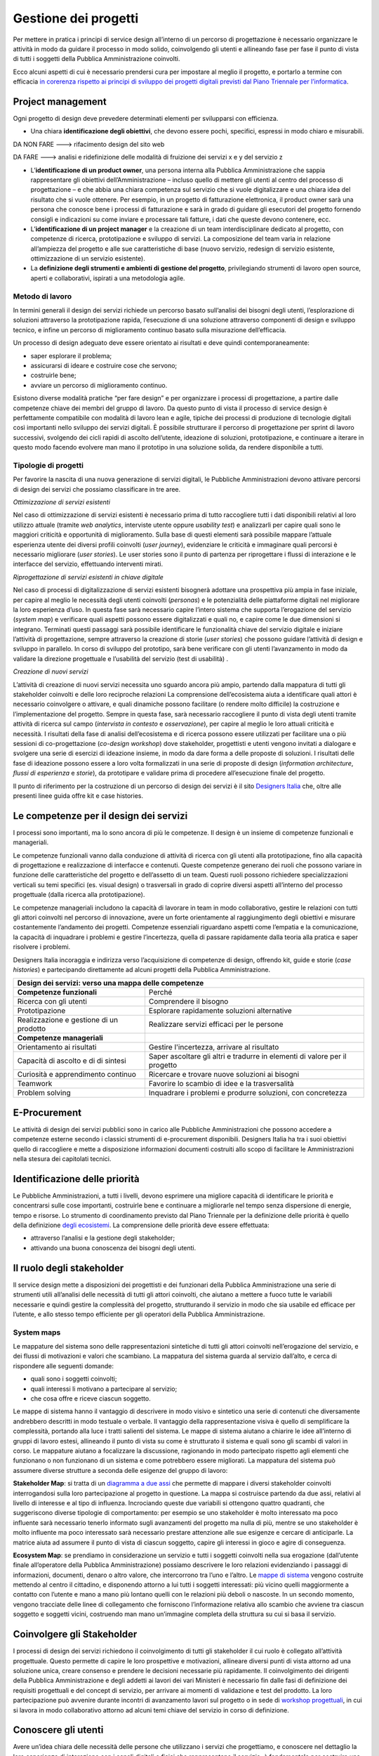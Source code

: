 Gestione dei progetti
---------------------
Per mettere in pratica i principi di service design all’interno di un percorso di progettazione è necessario organizzare le attività in modo da guidare il processo in modo solido, coinvolgendo gli utenti e allineando fase per fase il punto di vista di tutti i soggetti della Pubblica Amministrazione coinvolti.

Ecco alcuni aspetti di cui è necessario prendersi cura per impostare al meglio il progetto, e portarlo a termine con efficacia `in corerenza rispetto ai principi di sviluppo dei progetti digitali previsti dal Piano Triennale per l’informatica <https://pianotriennale-ict.readthedocs.io/it/latest/doc/13_principi-per-lo-sviluppo-di-progetti-digitali.html>`_.

Project management
~~~~~~~~~~~~~~~~~~
Ogni progetto di design deve prevedere determinati elementi per svilupparsi con efficienza.

-  Una chiara **identificazione degli obiettivi**, che devono essere pochi, specifici, espressi in modo chiaro e misurabili. 

DA NON FARE ---> rifacimento design del sito web 

DA FARE ---> analisi e ridefinizione delle modalità di fruizione dei servizi x e y del servizio z

-  L’**identificazione di un product owner**, una persona interna alla Pubblica Amministrazione che sappia rappresentare gli obiettivi dell’Amministrazione – incluso quello di mettere gli utenti al centro del processo di progettazione – e che abbia una chiara competenza sul servizio che si vuole digitalizzare e una chiara idea del risultato che si vuole ottenere. Per esempio, in un progetto di fatturazione elettronica, il product owner sarà una persona che conosce bene i processi di fatturazione e sarà in grado di guidare gli esecutori del progetto fornendo consigli e indicazioni su come inviare e processare tali fatture, i dati che queste devono contenere, ecc.

-  L’**identificazione di un project manager** e la creazione di un team interdisciplinare dedicato al progetto, con competenze di ricerca, prototipazione e sviluppo di servizi. La composizione del team varia in relazione all’ampiezza del progetto e alle sue caratteristiche di base (nuovo servizio, redesign di servizio esistente, ottimizzazione di un servizio esistente).


-  La **definizione degli strumenti e ambienti di gestione del progetto**, privilegiando strumenti di lavoro open source, aperti e collaborativi, ispirati a una metodologia agile.


Metodo di lavoro
^^^^^^^^^^^^^^^^

In termini generali il design dei servizi richiede un percorso basato sull’analisi dei bisogni degli utenti, l’esplorazione di soluzioni attraverso la prototipazione rapida, l’esecuzione di una soluzione attraverso componenti di design e sviluppo tecnico, e infine un percorso di miglioramento continuo basato sulla misurazione dell’efficacia.

Un processo di design adeguato deve essere orientato ai risultati e deve quindi contemporaneamente:
 
-  saper esplorare il problema;
-  assicurarsi di ideare e costruire cose che servono;
-  costruirle bene;
-  avviare un percorso di miglioramento continuo.

Esistono diverse modalità pratiche “per fare design” e per organizzare i processi di progettazione, a partire dalle competenze chiave dei membri del gruppo di lavoro. Da questo punto di vista il processo di service design è perfettamente compatibile con modalità di lavoro lean e agile, tipiche dei processi di produzione di tecnologie digitali così importanti nello sviluppo dei servizi digitali. 
È possibile strutturare il percorso di progettazione per sprint di lavoro successivi, svolgendo dei cicli rapidi di ascolto dell’utente, ideazione di soluzioni, prototipazione, e continuare a iterare in questo modo facendo evolvere man mano il prototipo in una soluzione solida, da rendere disponibile a tutti.

Tipologie di progetti
^^^^^^^^^^^^^^^^^^^^^

Per favorire la nascita di una nuova generazione di servizi digitali, le Pubbliche Amministrazioni devono attivare percorsi di design dei servizi che possiamo classificare in tre aree.

*Ottimizzazione di servizi esistenti*

Nel caso di ottimizzazione di servizi esistenti è necessario prima di tutto raccogliere tutti i dati disponibili relativi al loro utilizzo attuale (tramite *web analytics*, interviste utente oppure *usability test*) e analizzarli per capire quali sono le maggiori criticità e opportunità di miglioramento. Sulla base di questi elementi sarà possibile mappare l’attuale esperienza utente dei diversi profili coinvolti (*user journey*), evidenziare le criticità e immaginare quali percorsi è necessario migliorare (*user stories*). Le user stories sono il punto di partenza per riprogettare i flussi di interazione e le interfacce del servizio, effettuando interventi mirati. 

*Riprogettazione di servizi esistenti in chiave digitale*

Nel caso di processi di digitalizzazione di servizi esistenti bisognerà adottare una prospettiva più ampia in fase iniziale, per capire al meglio le necessità degli utenti coinvolti (*personas*) e le potenzialità delle piattaforme digitali nel migliorare la loro esperienza d’uso. In questa fase sarà necessario capire l’intero sistema che supporta l’erogazione del servizio (*system map*) e verificare quali aspetti possono essere digitalizzati e quali no, e capire come le due dimensioni si integrano. Terminati questi passaggi sarà possibile identificare le funzionalità chiave del servizio digitale e iniziare l’attività di progettazione, sempre attraverso la creazione di storie (*user stories*) che possono guidare l’attività di design e sviluppo in parallelo. In corso di sviluppo del prototipo, sarà bene verificare con gli utenti l’avanzamento in modo da validare la direzione progettuale e l’usabilità del servizio (test di usabilità) . 

*Creazione di nuovi servizi* 

L’attività di creazione di nuovi servizi necessita uno sguardo ancora più ampio, partendo dalla mappatura di tutti gli stakeholder coinvolti e delle loro reciproche relazioni La comprensione dell’ecosistema aiuta a identificare quali attori è necessario coinvolgere o attivare, e quali dinamiche possono facilitare (o rendere molto difficile) la costruzione e l’implementazione del progetto. Sempre in questa fase, sarà necessario raccogliere il punto di vista degli utenti tramite attività di ricerca sul campo (*intervista in contesto* e *osservazione*), per capire al meglio le loro attuali criticità e necessità. I risultati della fase di analisi dell’ecosistema e di ricerca possono essere utilizzati per facilitare una o più sessioni di co-progettazione (*co-design workshop*) dove stakeholder, progettisti e utenti vengono invitati a dialogare e svolgere una serie di esercizi di ideazione insieme, in modo da dare forma a delle proposte di soluzioni. I risultati delle fase di ideazione possono essere a loro volta formalizzati in una serie di proposte di design (*information architecture*, *flussi di esperienza* e *storie*), da prototipare e validare prima di procedere all’esecuzione finale del progetto.  

Il punto di riferimento per la costruzione di un percorso di design dei servizi è il sito `Designers Italia <https://designers.italia.it/>`_ che, oltre alle presenti linee guida offre kit e case histories.

Le competenze per il design dei servizi
~~~~~~~~~~~~~~~~~~~~~~~~~~~~~~~~~~~~~~~
I processi sono importanti, ma lo sono ancora di più le competenze. Il design è un insieme di competenze funzionali e manageriali. 

Le competenze funzionali vanno dalla conduzione di attività di ricerca con gli  utenti alla prototipazione, fino alla capacità di progettazione e realizzazione di interfacce e contenuti. Queste competenze generano dei ruoli che possono variare in funzione delle caratteristiche del progetto e dell’assetto di un team. Questi ruoli possono richiedere specializzazioni verticali su temi specifici (es. visual design) o trasversali in grado di coprire diversi aspetti all’interno del processo progettuale (dalla ricerca alla prototipazione).

Le competenze manageriali includono la capacità di lavorare in team in modo collaborativo, gestire le relazioni con tutti gli attori coinvolti nel percorso di innovazione, avere un forte orientamente al raggiungimento degli obiettivi e misurare costantemente l’andamento dei progetti. Competenze essenziali riguardano aspetti come l’empatia e la comunicazione, la capacità di inquadrare i problemi e gestire l’incertezza, quella di passare rapidamente dalla teoria alla pratica e saper risolvere i problemi.


Designers Italia incoraggia e indirizza verso l’acquisizione di competenze di design, offrendo kit, guide e storie (*case histories*) e partecipando direttamente ad alcuni progetti della Pubblica Amministrazione.

+---------------------------------------------------------+
|Design dei servizi: verso una mappa delle competenze     |
+============================+============================+
|**Competenze funzionali**   |Perché                      |
+----------------------------+----------------------------+
|Ricerca con gli utenti      |Comprendere il bisogno      |
+----------------------------+----------------------------+
|Prototipazione              |Esplorare rapidamente       |                
|                            |soluzioni alternative       |
+----------------------------+----------------------------+
|Realizzazione e gestione di |Realizzare servizi efficaci |
|un prodotto                 |per le persone              |
+----------------------------+----------------------------+
|**Competenze manageriali**  |                            |
+----------------------------+----------------------------+
|Orientamento ai risultati   |Gestire l'incertezza,       |
|                            |arrivare al risultato       |
+----------------------------+----------------------------+
|Capacità di ascolto e di    |Saper ascoltare gli altri e |
|di sintesi                  |tradurre in elementi di     |
|                            |valore per il progetto      |
+----------------------------+----------------------------+
|Curiosità e apprendimento   |Ricercare e trovare nuove   |
|continuo                    |soluzioni ai bisogni        |
+----------------------------+----------------------------+
|Teamwork                    |Favorire lo scambio di idee |
|                            |e la trasversalità          |
+----------------------------+----------------------------+
|Problem solving             |Inquadrare i problemi e     |
|                            |produrre soluzioni, con     |
|                            |concretezza                 |
+----------------------------+----------------------------+

E-Procurement
~~~~~~~~~~~~~

Le attività di design dei servizi pubblici sono in carico alle Pubbliche Amministrazioni che possono accedere a competenze esterne secondo i classici strumenti di e-procurement disponibili. Designers Italia ha tra i suoi obiettivi quello di raccogliere e mette a disposizione informazioni documenti costruiti allo scopo di facilitare le Amministrazioni nella stesura dei capitolati tecnici.

Identificazione delle priorità
~~~~~~~~~~~~~~~~~~~~~~~~~~~~~~

Le Pubbliche Amministrazioni, a tutti i livelli, devono esprimere una migliore capacità di identificare le priorità e concentrarsi sulle cose importanti, costruirle bene e continuare a migliorarle nel tempo senza dispersione di energie, tempo e risorse. Lo strumento di coordinamento previsto dal Piano Triennale per la definizione delle priorità è quello della definizione `degli ecosistemi <https://pianotriennale-ict.readthedocs.io/it/latest/doc/06_ecosistemi.html>`_. La comprensione delle priorità deve essere effettuata:

-  attraverso l’analisi e la gestione degli stakeholder;
-  attivando una buona conoscenza dei bisogni degli utenti.


Il ruolo degli stakeholder
~~~~~~~~~~~~~~~~~~~~~~~~~~

Il service design mette a disposizioni dei progettisti e dei funzionari della Pubblica Amministrazione una serie di strumenti utili all’analisi delle necessità di tutti gli attori coinvolti, che aiutano a mettere a fuoco tutte le variabili necessarie e quindi gestire la complessità del progetto, strutturando il servizio in modo che sia usabile ed efficace per l’utente, e allo stesso tempo efficiente per gli operatori della Pubblica Amministrazione.

System maps
^^^^^^^^^^^
 
Le mappature del sistema sono delle rappresentazioni sintetiche di tutti gli attori coinvolti nell’erogazione del servizio, e dei flussi di motivazioni e valori che scambiano. La mappatura del sistema guarda al servizio dall’alto, e cerca di rispondere alle seguenti domande: 

-  quali sono i soggetti coinvolti; 
-  quali interessi li motivano a partecipare al servizio; 
-  che cosa offre e riceve ciascun soggetto.

Le mappe di sistema hanno il vantaggio di descrivere in modo visivo e sintetico una serie di contenuti che diversamente andrebbero descritti in modo testuale o verbale. Il vantaggio della rappresentazione visiva è quello di semplificare la complessità, portando alla luce i tratti salienti del sistema. Le mappe di sistema aiutano a chiarire le idee all’interno di gruppi di lavoro estesi, allineando il punto di vista su come è strutturato il sistema e quali sono gli scambi di valori in corso. Le mappature aiutano a focalizzare la discussione, ragionando in modo partecipato rispetto agli elementi che funzionano o non funzionano di un sistema e come potrebbero essere migliorati.
La mappatura del sistema può assumere diverse strutture a seconda delle esigenze del gruppo di lavoro:

**Stakeholder Map**: si tratta di un `diagramma a due assi <https://designers.italia.it/kit/ecosystem-map/>`_ che permette di mappare i diversi stakeholder coinvolti interrogandosi sulla loro partecipazione al progetto  in questione. La mappa  si costruisce partendo da due assi, relativi al livello di interesse e al tipo di influenza. Incrociando queste due variabili si ottengono quattro quadranti, che suggeriscono diverse tipologie di comportamento: per esempio se uno stakeholder è molto interessato ma poco influente sarà necessario tenerlo informato sugli avanzamenti del progetto ma nulla di più, mentre se uno stakeholder è molto influente ma poco interessato sarà necessario prestare attenzione alle sue esigenze e cercare di anticiparle. La matrice aiuta ad assumere il punto di vista di ciascun soggetto, capire gli interessi in gioco e agire di conseguenza. 


**Ecosystem Map**: se prendiamo in considerazione un servizio e tutti i soggetti coinvolti nella sua erogazione (dall’utente finale all’operatore della Pubblica Amministrazione) possiamo descrivere le loro relazioni evidenziando i passaggi di informazioni, documenti, denaro o altro valore, che intercorrono tra l’uno e l’altro. Le `mappe di sistema <https://designers.italia.it/kit/ecosystem-map/>`_ vengono costruite mettendo al centro il cittadino, e disponendo attorno a lui tutti i soggetti interessati: più vicino quelli maggiormente a contatto con l’utente e mano a mano più lontano quelli con le relazioni più deboli o nascoste. In un secondo momento, vengono tracciate delle linee di collegamento che forniscono l’informazione relativa allo scambio che avviene tra ciascun soggetto e soggetti vicini, costruendo man mano un’immagine completa della struttura su cui si basa il servizio.

Coinvolgere gli Stakeholder
~~~~~~~~~~~~~~~~~~~~~~~~~~~
 
I processi di design dei servizi richiedono il coinvolgimento di tutti gli stakeholder il cui ruolo è collegato all’attività progettuale. Questo permette di capire le loro prospettive e motivazioni, allineare diversi punti di vista attorno ad una soluzione unica, creare consenso e prendere le decisioni necessarie più rapidamente. Il coinvolgimento dei dirigenti della Pubblica Amministrazione e degli addetti ai lavori dei vari Ministeri è necessario fin dalle fasi di definizione dei requisiti progettuali e del concept di servizio, per arrivare ai momenti di validazione e test del prodotto. La loro partecipazione può avvenire durante incontri di avanzamento lavori sul progetto o in sede di `workshop progettuali <https://designers.italia.it/kit/co-design-workshop/>`_, in cui si lavora in modo collaborativo attorno ad alcuni temi chiave del servizio in corso di definizione. 


Conoscere gli utenti
~~~~~~~~~~~~~~~~~~~~

Avere un’idea chiara delle necessità delle persone che utilizzano i servizi che progettiamo, e conoscere nel dettaglio la loro esperienza di interazione con i canali digitali o fisici che rappresentano il servizio, è fondamentale per costruire una base solida su cui strutturare il progetto o da cui partire per migliorarlo. In particolare ci sono due strumenti chiave che facilitano la comprensione degli utenti: 

-  i *personas* (o profili utente) come metodo di analisi e racconto delle diverse tipologie di utenti di un servizio;
-  le *user journey* (o mappature dell’esperienza) come metodo di analisi e progettazione dell’interazione con il servizio. 

Questi strumenti possono essere utilizzati dal gruppo di lavoro per ragionare sui vari aspetti che compongono il servizio e individuare funzionalità e flussi di interazione, oppure possono essere utilizzati per coinvolgere gli utenti all’interno del percorso di progettazione tramite delle sessioni di lavoro partecipato (*co-design*). In generale, si alimentano dei risultati di attività di ricerca quantitativa e qualitativa volta a comprendere i bisogni degli utenti

Personas e profili utente
^^^^^^^^^^^^^^^^^^^^^^^^^

I personas sono delle rappresentazioni astratte degli utenti che aiutano il team di progetto ad analizzare i loro bisogni e immaginare soluzioni concrete che rispondono ai loro problemi. 
Partendo dai risultati della ricerca qualitativa (interviste individuali) si creano dei raggruppamenti che poi vengono raccontati sotto forma di personaggi-tipo, ovvero *personas*.
La costruzione dei personas può essere anche elaborata sulla base di ipotesi condivise da un gruppo di professionisti della Pubblica Amministrazione o cittadini che prendono parte ad attività di co-progettazione. In questo caso viene fornito un foglio di lavoro che aiuta il gruppo di partecipanti a ragionare sulle variabili chiave di quel personaggio, e immaginarsi la sua vita, le sue abitudini, le sue esigenze.
La narrazione dei personas può coinvolgere una serie diversa di variabili a seconda del contesto di progettazione, e di cosa è effettivamente utile al progettista. In generale, contengono:

-  nome, età, professione: dati anagrafici che aiutano a capire la tipologia di utente;
-  un motto: una frase esemplificativa che rappresenta la sua attitudine
-  bisogni, attività, sfide: le necessità e criticità collegate al servizio analizzato;
-  utilizzo della tecnologia: quali dispositivi e con quale frequenza;
-  strumenti di riferimento: applicazioni o servizi che utilizza spesso.

`Vai al Kit Personas <https://designers.italia.it/kit/personas/>`_

User Journey
^^^^^^^^^^^^

Lo strumento di *user journey* (detto anche *customer journey* o *experience map*) viene utilizzato  per  descrivere in modo sintetico l’esperienza d’uso di un determinato servizio. La rappresentazione sintetica permette di condensare in poco spazio un grande quantitativo di informazioni legate al processo, che richiederebbe diversamente lunghi paragrafi di descrizione senza di fatto facilitare la comprensione dei diversi passaggi e la riflessioni sugli aspetti migliorabili. 

La mappa dell’esperienza viene costruita mettendo sull’asse orizzontale tutte le fasi in cui si svolge l’interazione con un servizio seguendo una sequenza logica-temporale. Per ogni fase vengono poi elencate le attività e i touchpoint con cui l’utente interagisce, costruendo una rappresentazione sintetica della sua esperienza, attraverso tutto ciò che avviene prima, durante e dopo. La mappatura può essere infine completata evidenziando la reazione emotiva che caratterizza l’esperienza dell’utente nelle varie fasi, che può essere caratterizzata da soddisfazioni o frustrazioni. 

Lo strumento di mappatura della *user journey* permette di analizzare tutti i flussi dell’esperienza di un servizio esistente o di un servizio in corso di definizioni, evidenziando le criticità su cui intervenire e le differenze tra le modalità di interazione dei diversi possibili utenti.

I Kit di Designers Italia
~~~~~~~~~~~~~~~~~~~~~~~~~

Un aspetto rilevante del processo di design di servizi pubblici è la possibilità di fare riferimento al design systems creato all’interno di Designers Italia, utilizzando kit di design. I kit di design accompagnano i diversi aspetti di creazione di un servizio. Una delle caratteristiche dei kit è quella di favorire la collaborazione, suggerendo modalità di lavoro di team come i workshop e proponendo l’utilizzo di strumenti digitale di collaborazione (cosiddetti collaboration tool). I kit sono accompagnati da case studies e approfondimenti che ne mostrano la facilità di utilizzo.

Designers Italia offre modalità concrete attraverso cui qualsiasi progetto digitale della Pubblica Amministrazione può  contribuire ad arricchire il design systems mettendo a disposizione: 
componenti ed elementi di interfaccia;
prototipi ben documentati;
case histories;
risultati di ricerca o altro. 
